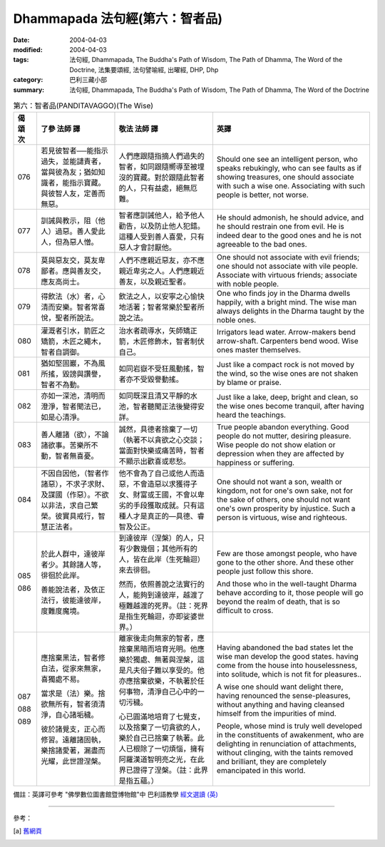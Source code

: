 Dhammapada 法句經(第六：智者品)
========================================

:date: 2004-04-03
:modified: 2004-04-03
:tags: 法句經, Dhammapada, The Buddha's Path of Wisdom, The Path of Dhamma, The Word of the Doctrine, 法集要頌經, 法句譬喻經, 出曜經, DHP, Dhp
:category: 巴利三藏小部
:summary: 法句經, Dhammapada, The Buddha's Path of Wisdom, The Path of Dhamma, The Word of the Doctrine


.. list-table:: 第六：智者品(PANDITAVAGGO)(The Wise)
   :header-rows: 1
   :class: contrast-reading-table

   * - 偈
       頌
       次

     - 了參  法師 譯

     - 敬法  法師 譯

     - 英譯

   * - 076

     - 若見彼智者──能指示過失，並能譴責者，當與彼為友；猶如知識者，能指示寶藏。與彼智人友，定善而無惡。

     - 人們應跟隨指摘人們過失的智者，如同跟隨嚮導至被埋沒的寶藏。對於跟隨此智者的人，只有益處，絕無厄難。

     - Should one see an intelligent person, who speaks rebukingly,
       who can see faults as if showing treasures, one should associate with such a wise one.
       Associating with such people is better, not worse.

   * - 077

     - 訓誡與教示，阻（他人）過惡。善人愛此人，但為惡人憎。

     - 智者應訓誡他人，給予他人勸告，以及防止他人犯錯。這種人受到善人喜愛，只有惡人才會討厭他。

     - He should admonish, he should advice, and he should restrain one from evil.
       He is indeed dear to the good ones and he is not agreeable to the bad ones.

   * - 078

     - 莫與惡友交，莫友卑鄙者。應與善友交，應友高尚士。

     - 人們不應親近惡友，亦不應親近卑劣之人。人們應親近善友，以及親近聖者。

     - One should not associate with evil friends; one should not associate with vile people.
       Associate with virtuous friends; associate with noble people.

   * - 079

     - 得飲法（水）者，心清而安樂。智者常喜悅，聖者所說法。

     - 飲法之人，以安寧之心愉快地活著；智者常樂於聖者所說之法。

     - One who finds joy in the Dharma dwells happily, with a bright mind.
       The wise man always delights in the Dharma taught by the noble ones.

   * - 080

     - 灌溉者引水，箭匠之矯箭，木匠之繩木，智者自調御。

     - 治水者疏導水，矢師矯正箭，木匠修飾木，智者制伏自己。

     - Irrigators lead water. Arrow-makers bend arrow-shaft.
       Carpenters bend wood. Wise ones master themselves.

   * - 081

     - 猶如堅固巖，不為風所搖，毀謗與讚譽，智者不為動。

     - 如同岩嶽不受狂風動搖，智者亦不受毀譽動搖。

     - Just like a compact rock is not moved by the wind,
       so the wise ones are not shaken by blame or praise.

   * - 082

     - 亦如一深池，清明而澄淨，智者聞法已，如是心清淨。

     - 如同既深且清又平靜的水池，智者聽聞正法後變得安詳。

     - Just like a lake, deep, bright and clean,
       so the wise ones become tranquil, after having heard the teachings.

   * - 083

     - 善人離諸（欲），不論諸欲事。苦樂所不動，智者無喜憂。

     - 誠然，具德者捨棄了一切（執著不以貪欲之心交談；當面對快樂或痛苦時，智者不顯示出歡喜或悲愁。

     - True people abandon everything. Good people do not mutter, desiring pleasure.
       Wise people do not show elation or depression when they are affected by happiness or suffering.

   * - 084

     - 不因自因他，（智者作諸惡），不求子求財、及謀國（作惡）。不欲以非法，求自己繁榮。彼實具戒行，智慧正法者。

     - 他不會為了自己或他人而造惡，不會造惡以求獲得子女、財富或王國，不會以卑劣的手段獲取成就。只有這種人才是真正的—具德、睿智及公正。

     - One should not want a son, wealth or kingdom, not for one's own sake, not for the sake of others,
       one should not want one's own prosperity by injustice. Such a person is virtuous, wise and righteous.

   * - 085

       086

     - 於此人群中，達彼岸者少。其餘諸人等，徘徊於此岸。

       善能說法者，及依正法行，彼能達彼岸，度難度魔境。

     - 到達彼岸（涅槃）的人，只有少數幾個；其他所有的人，皆在此岸（生死輪迴）來去徘徊。

       然而，依照善說之法實行的人，能夠到達彼岸，越渡了極難越渡的死界。（註：死界是指生死輪迴，亦即娑婆世界。）

     - Few are those amongst people, who have gone to the other shore.
       And these other people just follow this shore.

       And those who in the well-taught Dharma behave according to it,
       those people will go beyond the realm of death, that is so difficult to cross.

   * - 087

       088

       089

     - 應捨棄黑法，智者修白法，從家來無家，喜獨處不易。

       當求是（法）樂。捨欲無所有，智者須清淨，自心諸垢穢。

       彼於諸覺支，正心而修習。遠離諸固執，樂捨諸愛著，漏盡而光耀，此世證涅槃。

     - 離家後走向無家的智者，應捨棄黑暗而培育光明。他應樂於獨處、無著與涅槃，這是凡夫俗子難以享受的。他亦應捨棄欲樂，不執著於任何事物，清淨自己心中的一切污穢。

       心已圓滿地培育了七覺支，以及捨棄了一切貪欲的人，樂於自己已捨棄了執著。此人已根除了一切煩惱，擁有阿羅漢道智明亮之光，在此界已證得了涅槃。（註：此界是指五蘊。）

     - Having abandoned the bad states let the wise man develop the good states.
       having come from the house into houselessness, into solitude, which is not fit for pleasures..

       A wise one should want delight there, having renounced the sense-pleasures,
       without anything and having cleansed himself from the impurities of mind.

       People, whose mind is truly well developed in the constituents of awakenment,
       who are delighting in renunciation of attachments, without clinging,
       with the taints removed and brilliant, they are completely emancipated in this world.

備註：英譯可參考 "佛學數位圖書館暨博物館"中 巴利語教學 `經文選讀 (英) <http://buddhism.lib.ntu.edu.tw/DLMBS/lesson/pali/lesson_pali3.jsp>`_

----

參考：

.. [a] `舊網頁 <http://nanda.online-dhamma.net/Tipitaka/Sutta/Khuddaka/Dhammapada/DhP_Chap06.htm>`_